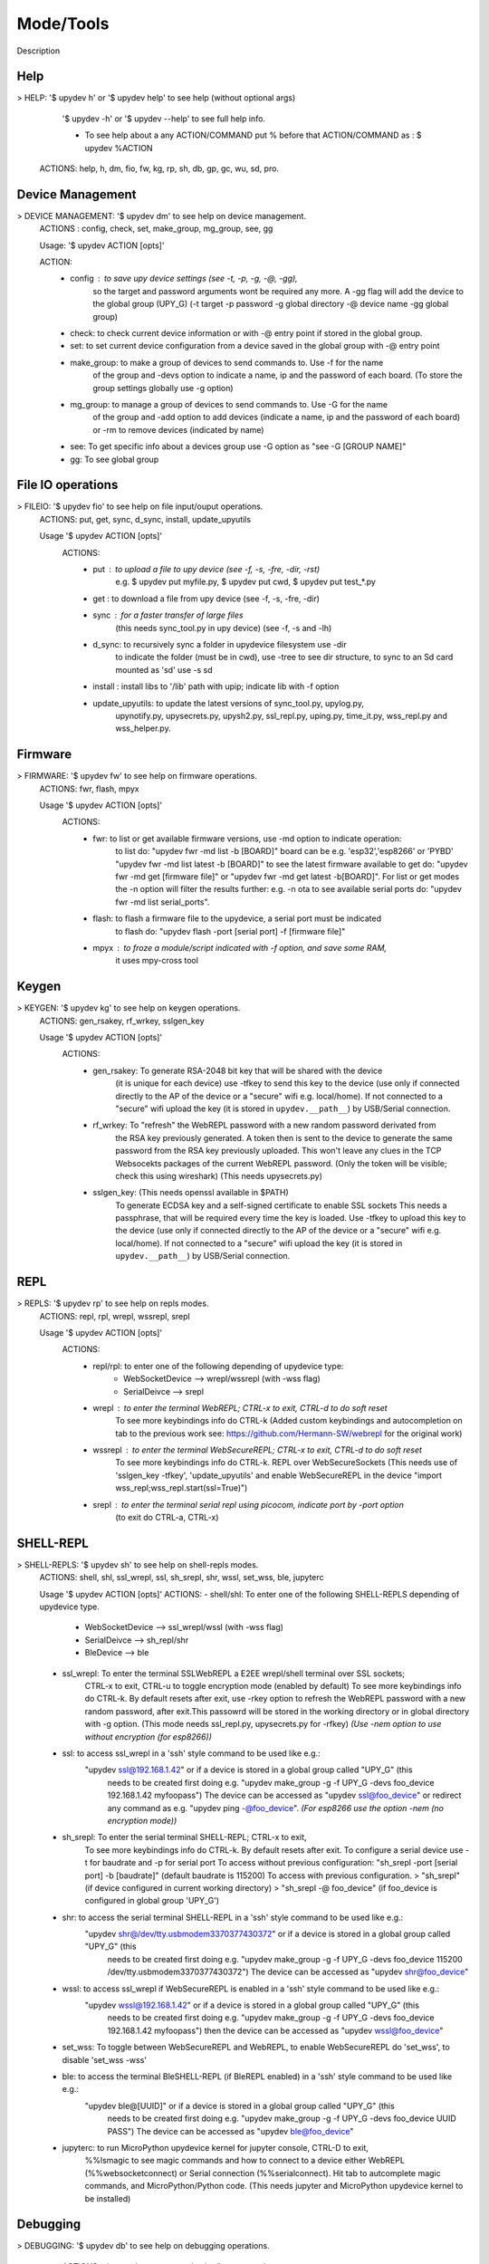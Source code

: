 Mode/Tools
==========

Description


Help
----

> HELP: '$ upydev h' or '$ upydev help' to see help (without optional args)
        '$ upydev -h' or '$ upydev --help' to see full help info.

        - To see help about a any ACTION/COMMAND
          put % before that ACTION/COMMAND as : $ upydev %ACTION

      ACTIONS: help, h, dm, fio, fw, kg, rp, sh, db, gp, gc, wu, sd, pro.



Device Management
-----------------

> DEVICE MANAGEMENT: '$ upydev dm' to see help on device management.
    ACTIONS : config, check, set, make_group, mg_group, see, gg

    Usage: '$ upydev ACTION [opts]'

    ACTION:
      - config : to save upy device settings (see -t, -p, -g, -@, -gg),
                  so the target and password arguments wont be required any more. A -gg flag will add the device to the global group (UPY_G)
                  (-t target -p password -g global directory -@ device name -gg global group)


      - check: to check current device information or with -@ entry point if stored in the global group.

      - set: to set current device configuration from a device saved in the global group with -@ entry point

      - make_group: to make a group of devices to send commands to. Use -f for the name
                    of the group and -devs option to indicate a name, ip and the
                    password of each board. (To store the group settings globally use -g option)

      - mg_group: to manage a group of devices to send commands to. Use -G for the name
                    of the group and -add option to add devices (indicate a name, ip and the
                    password of each board) or -rm to remove devices (indicated by name)

      - see: To get specific info about a devices group use -G option as "see -G [GROUP NAME]"

      - gg: To see global group



File IO operations
------------------

> FILEIO: '$ upydev fio' to see help on file input/ouput operations.
    ACTIONS: put, get, sync, d_sync, install, update_upyutils

    Usage '$ upydev ACTION [opts]'
        ACTIONS:
            - put : to upload a file to upy device (see -f, -s, -fre, -dir, -rst)
                    e.g. $ upydev put myfile.py, $ upydev put cwd, $ upydev put \test_\*.py

            - get : to download a file from upy device (see -f, -s, -fre, -dir)

            - sync : for a faster transfer of large files
                (this needs sync_tool.py in upy device) (see -f, -s and -lh)

            - d_sync: to recursively sync a folder in upydevice filesystem use -dir
                        to indicate the folder (must be in cwd), use -tree to see dir
                        structure, to sync to an Sd card mounted as 'sd' use -s sd

            - install : install libs to '/lib' path with upip; indicate lib with -f option

            - update_upyutils: to update the latest versions of sync_tool.py, upylog.py,
                            upynotify.py, upysecrets.py, upysh2.py, ssl_repl.py, uping.py, time_it.py,
                            wss_repl.py and wss_helper.py.


Firmware
--------

> FIRMWARE: '$ upydev fw' to see help on firmware operations.
    ACTIONS: fwr, flash, mpyx

    Usage '$ upydev ACTION [opts]'
      ACTIONS:
          - fwr: to list or get available firmware versions, use -md option to indicate operation:
                  to list do: "upydev fwr -md list -b [BOARD]" board can be e.g. 'esp32','esp8266' or 'PYBD'
                  "upydev fwr -md list latest -b [BOARD]" to see the latest firmware available
                  to get do: "upydev fwr -md get [firmware file]" or "upydev fwr -md get latest -b[BOARD]". For list or get modes the -n option will filter the results further: e.g. -n ota
                  to see available serial ports do: "upydev fwr -md list serial_ports".

          - flash: to flash a firmware file to the upydevice, a serial port must be indicated
                      to flash do: "upydev flash -port [serial port] -f [firmware file]"


          - mpyx : to froze a module/script indicated with -f option, and save some RAM,
                   it uses mpy-cross tool


Keygen
------

> KEYGEN: '$ upydev kg' to see help on keygen operations.
    ACTIONS: gen_rsakey, rf_wrkey, sslgen_key

    Usage '$ upydev ACTION [opts]'
        ACTIONS:
            - gen_rsakey: To generate RSA-2048 bit key that will be shared with the device
                          (it is unique for each device) use -tfkey to send this key to the
                          device (use only if connected directly to the AP of the device or a
                          "secure" wifi e.g. local/home). If not connected to a "secure" wifi
                          upload the key (it is stored in ``upydev.__path__``) by USB/Serial connection.

            - rf_wrkey: To "refresh" the WebREPL password with a new random password derivated from
                        the RSA key previously generated. A token then is sent to the device to generate
                        the same password from the RSA key previously uploaded. This won't leave
                        any clues in the TCP Websocekts packages of the current WebREPL password.
                        (Only the token will be visible; check this using wireshark)
                        (This needs upysecrets.py)

            - sslgen_key: (This needs openssl available in $PATH)
                           To generate ECDSA key and a self-signed certificate to enable SSL sockets
                           This needs a passphrase, that will be required every time the key is loaded.
                           Use -tfkey to upload this key to the device
                           (use only if connected directly to the AP of the device or a
                           "secure" wifi e.g. local/home). If not connected to a "secure" wifi
                           upload the key (it is stored in ``upydev.__path__``) by USB/Serial connection.


REPL
-----

> REPLS: '$ upydev rp' to see help on repls modes.
    ACTIONS: repl, rpl, wrepl, wssrepl, srepl

    Usage '$ upydev ACTION [opts]'
        ACTIONS:
            - repl/rpl: to enter one of the following depending of upydevice type:
                    * WebSocketDevice --> wrepl/wssrepl (with -wss flag)
                    * SerialDeivce --> srepl

            - wrepl : to enter the terminal WebREPL; CTRL-x to exit, CTRL-d to do soft reset
                    To see more keybindings info do CTRL-k
                    (Added custom keybindings and autocompletion on tab to the previous work
                    see: https://github.com/Hermann-SW/webrepl for the original work)

            - wssrepl : to enter the terminal WebSecureREPL; CTRL-x to exit, CTRL-d to do soft reset
                    To see more keybindings info do CTRL-k. REPL over WebSecureSockets (This needs use of
                    'sslgen_key -tfkey', 'update_upyutils' and enable WebSecureREPL in the device
                    "import wss_repl;wss_repl.start(ssl=True)")

            - srepl : to enter the terminal serial repl using picocom, indicate port by -port option
                    (to exit do CTRL-a, CTRL-x)



SHELL-REPL
----------

> SHELL-REPLS: '$ upydev sh' to see help on shell-repls modes.
    ACTIONS: shell, shl, ssl_wrepl, ssl, sh_srepl, shr, wssl, set_wss, ble, jupyterc


    Usage '$ upydev ACTION [opts]'
    ACTIONS:
    - shell/shl:
    To enter one of the following SHELL-REPLS depending of upydevice type.

        - WebSocketDevice --> ssl_wrepl/wssl (with -wss flag)
        - SerialDeivce --> sh_repl/shr
        - BleDevice --> ble

    - ssl_wrepl: To enter the terminal SSLWebREPL a E2EE wrepl/shell terminal over SSL sockets;
                 CTRL-x to exit, CTRL-u to toggle encryption mode (enabled by default)
                 To see more keybindings info do CTRL-k. By default resets after exit,
                 use -rkey option to refresh the WebREPL password with a new random password,
                 after exit.This passowrd will be stored in the working directory or in global directory with
                 -g option. (This mode needs ssl_repl.py, upysecrets.py for -rfkey)
                 *(Use -nem option to use without encryption (for esp8266))*

    - ssl: to access ssl_wrepl in a 'ssh' style command to be used like e.g.:
          "upydev ssl@192.168.1.42" or if a device is stored in a global group called "UPY_G" (this
           needs to be created first doing e.g. "upydev make_group -g -f UPY_G -devs foo_device 192.168.1.42 myfoopass")
           The device can be accessed as "upydev ssl@foo_device" or redirect any command as e.g.
           "upydev ping -@foo_device". *(For esp8266 use the option -nem (no encryption mode))*

    - sh_srepl: To enter the serial terminal SHELL-REPL; CTRL-x to exit,
                To see more keybindings info do CTRL-k. By default resets after exit.
                To configure a serial device use -t for baudrate and -p for serial port
                To access without previous configuration: "sh_srepl -port [serial port] -b [baudrate]"
                (default baudrate is 115200)
                To access with previous configuration.
                > "sh_srepl" (if device configured in current working directory)
                > "sh_srepl -@ foo_device" (if foo_device is configured in global group 'UPY_G')

    - shr: to access the serial terminal SHELL-REPL in a 'ssh' style command to be used like e.g.:
          "upydev shr@/dev/tty.usbmodem3370377430372" or if a device is stored in a global group called "UPY_G" (this
           needs to be created first doing e.g.
           "upydev make_group -g -f UPY_G -devs foo_device 115200 /dev/tty.usbmodem3370377430372")
           The device can be accessed as "upydev shr@foo_device"

    - wssl: to access ssl_wrepl if WebSecureREPL is enabled in a 'ssh' style command to be used like e.g.:
          "upydev wssl@192.168.1.42" or if a device is stored in a global group called "UPY_G" (this
           needs to be created first doing e.g. "upydev make_group -g -f UPY_G -devs foo_device 192.168.1.42 myfoopass")
           then the device can be accessed as "upydev wssl@foo_device"

    - set_wss: To toggle between WebSecureREPL and WebREPL, to enable WebSecureREPL do 'set_wss', to disable 'set_wss -wss'

    - ble: to access the terminal BleSHELL-REPL (if BleREPL enabled) in a 'ssh' style command to be used like e.g.:
          "upydev ble@[UUID]" or if a device is stored in a global group called "UPY_G" (this
           needs to be created first doing e.g.
           "upydev make_group -g -f UPY_G -devs foo_device UUID PASS")
           The device can be accessed as "upydev ble@foo_device"

    - jupyterc: to run MicroPython upydevice kernel for jupyter console, CTRL-D to exit,
                %%lsmagic to see magic commands and how to connect to a
                device either WebREPL (%%websocketconnect) or Serial connection (%%serialconnect).
                Hit tab to autcomplete magic commands, and MicroPython/Python code.
                (This needs jupyter and MicroPython upydevice kernel to be installed)


Debugging
---------

> DEBUGGING: '$ upydev db' to see help on debugging operations.
    ACTIONS: ping, probe, scan, run, timeit, diagnose, errlog, stream_test,
             sysctl, log, debug, pytest

  Usage '$ upydev ACTION [opts]'
   ACTIONS:
       - ping : pings the target to see if it is reachable, CTRL-C to stop

       - probe: to test if a device is reachable, use -gg flag for global group and -devs
                to filter which ones.
       - scan: to scan for devices, use with -sr [serial], -nt [network], or -bl [ble],
               if no flag, provided will do all three scans.

       - run : just calls import 'script', where 'script' is indicated by -f option
               (script must be in upydevice or in sd card indicated by -s option
               and the sd card must be already mounted as 'sd');
               * Supports CTRL-C to stop the execution and exits nicely.

       - timeit: to measure execution time of a module/script indicated with -f option.
                 This is an implementation of
                 https://github.com/peterhinch/micropython-samples/tree/master/timed_function

       - diagnose: to make a diagnostic test of the device (sends useful to commands
                   to get device state info), to save report to file see -rep, use -n to save
                   the report with a custom name (automatic name is "upyd_ID_DATETIME.txt")
                   Use "-md local" option if connected to esp AP.

       - errlog: if 'error.log' is present in the upydevice, this shows the content
                   (cat('error.log')), if 'error.log' in sd use -s sd

       - stream_test: to test download speed (from device to host). Default test is 10 MB of
                      random bytes are sent in chunks of 20 kB and received in chunks of 32 kB.
                      To change test parameters use -chunk_tx , -chunk_rx, and -total_size.

       - sysctl : to start/stop a script without following the output. To follow initiate
                  wrepl/srepl as normal, and exit with CTRL-x (webrepl) or CTRL-A,X (srepl)
                  TO START: use -start [SCRIPT_NAME], TO STOP: use -stop [SCRIPT_NAME]

       - log: to log the output of a upydevice script, indicate script with -f option, and
               the sys.stdout log level and file log level with -dslev and -dflev (defaults
               are debug for sys.stdout and error for file). To log in background use -daemon
               option, then the log will be redirected to a file with level -dslev.
               To stop the 'daemon' log mode use -stopd and indicate script with -f option.
               'Normal' file log and 'Daemon' file log are under .upydev_logs folder in $HOME
               directory, named after the name of the script. To follow an on going 'daemon'
               mode log, use -follow option and indicate the script with -f option.

       - debug: to execute a local script line by line in the target upydevice, use -f option
               to indicate the file. To enter next line press ENTER, to finish PRESS C
               then ENTER. To break a while loop do CTRL+C.

       - pytest: to run upydevice test with pytest, do "pytest-setup" first to enable selection
                of specific device with -@ entry point.



Group Mode
----------

> GROUP COMMAND MODE: '$ upydev gp' to see help on group mode options.
    OPTIONS: -G, -GP

    > GROUP COMMAND MODE:
        To send a command to multiple devices in a group (made with make_group command)

        To target specific devices within a group add -devs option as -devs [DEV NAME] [DEV NAME] ...

        *(upydev will use local working directory configuration unless it does
        not find any or manually indicated with -g option)*

        COMMAND MODE OPTION:
            -G : Usage '$ upydev ACTION -G GROUPNAME [opts]' or
                       '$ upydev ACTION -gg [opts]' for global group.
                        This sends the command to one device at a time;

            -GP: Usage '$ upydev ACTION -GP GROUPNAME [opts]' or
                       '$ upydev ACTION -ggp [opts]' for global group.
                       For parallel/non-blocking command execution using multiprocessing

